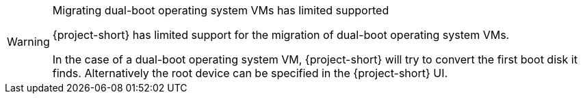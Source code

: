 :_content-type: SNIPPET

[WARNING]
.Migrating dual-boot operating system VMs has limited supported
====
{project-short} has limited support for the migration of dual-boot operating system VMs.

In the case of a dual-boot operating system VM, {project-short} will try to convert the first boot disk it finds.
Alternatively the root device can be specified in the {project-short} UI.
====
